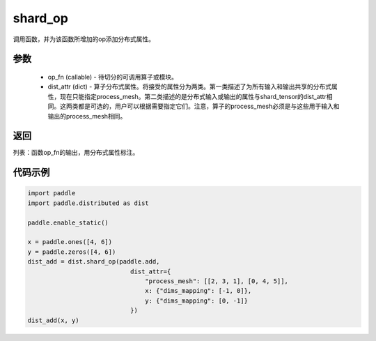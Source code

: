 .. _cn_api_distributed_shard_op:

shard_op
-------------------------------

.. py:function:: paddle.distributed.shard_op(op_fn, dist_attr=None)

调用函数，并为该函数所增加的op添加分布式属性。

参数
:::::::::
    - op_fn (callable) - 待切分的可调用算子或模块。
    - dist_attr (dict) - 算子分布式属性。将接受的属性分为两类。第一类描述了为所有输入和输出共享的分布式属性，现在只能指定process_mesh。第二类描述的是分布式输入或输出的属性与shard_tensor的dist_attr相同。这两类都是可选的，用户可以根据需要指定它们。注意，算子的process_mesh必须是与这些用于输入和输出的process_mesh相同。

返回
:::::::::
列表：函数op_fn的输出，用分布式属性标注。

代码示例
:::::::::
.. code-block:: python

    import paddle
    import paddle.distributed as dist

    paddle.enable_static()

    x = paddle.ones([4, 6])
    y = paddle.zeros([4, 6])
    dist_add = dist.shard_op(paddle.add,
                                dist_attr={
                                    "process_mesh": [[2, 3, 1], [0, 4, 5]],
                                    x: {"dims_mapping": [-1, 0]},
                                    y: {"dims_mapping": [0, -1]}
                                })
    dist_add(x, y)